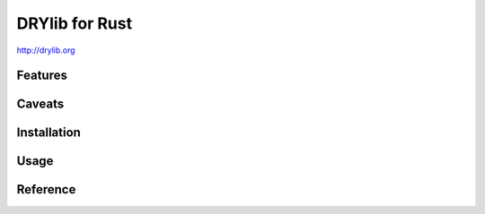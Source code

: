 ***************
DRYlib for Rust
***************

http://drylib.org

Features
========

Caveats
=======

Installation
============

Usage
=====

Reference
=========
